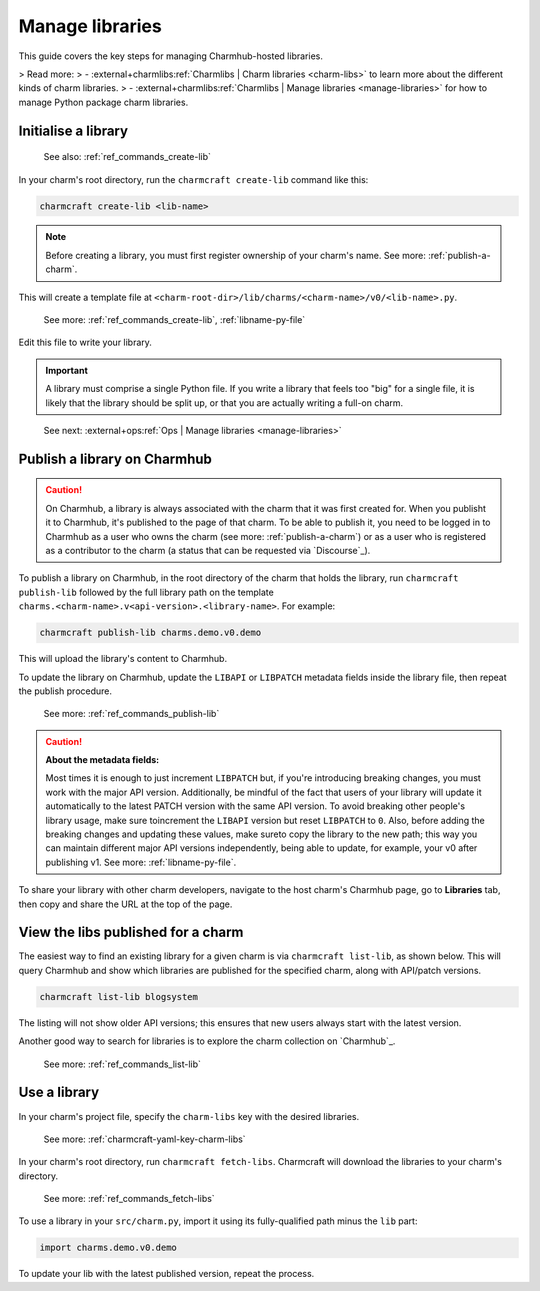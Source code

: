.. _manage-libraries:

Manage libraries
================

This guide covers the key steps for managing Charmhub-hosted libraries.

> Read more:
> - :external+charmlibs:ref:`Charmlibs | Charm libraries <charm-libs>` to learn more about the different kinds of charm libraries.
> - :external+charmlibs:ref:`Charmlibs | Manage libraries <manage-libraries>` for how to manage Python package charm libraries.


Initialise a library
--------------------

   See also: :ref:`ref_commands_create-lib`

In your charm's root directory, run the ``charmcraft create-lib`` command like this:

.. code-block:: bash

    charmcraft create-lib <lib-name>

.. note::

    Before creating a library, you must first register ownership of your charm's name.
    See more: :ref:`publish-a-charm`.


This will create a template file at
``<charm-root-dir>/lib/charms/<charm-name>/v0/<lib-name>.py``.

    See more: :ref:`ref_commands_create-lib`, :ref:`libname-py-file`

Edit this file to write your library.

.. important::

    A library must comprise a single Python file. If you write a library that feels too
    "big" for a single file, it is likely that the library should be split up, or that
    you are actually writing a full-on charm.

..

    See next: :external+ops:ref:`Ops | Manage libraries <manage-libraries>`


.. _publish-a-library:

Publish a library on Charmhub
-----------------------------

.. caution::

    On Charmhub, a library is always associated with the charm that it was first created
    for. When you publisht it to Charmhub, it's published to the page of that charm. To
    be able to publish it, you need to be logged in to Charmhub as a user who owns the
    charm (see more: :ref:`publish-a-charm`) or as a user who is registered as a
    contributor to the charm (a status that can be requested via `Discourse`_).


To publish a library on Charmhub, in the root directory of the charm that holds the
library, run ``charmcraft publish-lib`` followed by the full library path on the
template ``charms.<charm-name>.v<api-version>.<library-name>``. For example:

.. code-block:: bash

    charmcraft publish-lib charms.demo.v0.demo

This will upload the library's content to Charmhub.

To update the library on Charmhub, update the ``LIBAPI`` or ``LIBPATCH`` metadata fields
inside the library file, then repeat the publish procedure.

  See more: :ref:`ref_commands_publish-lib`


.. caution::  **About the metadata fields:**

    Most times it is enough to just increment ``LIBPATCH`` but, if you're introducing
    breaking changes, you must work with the major API version. Additionally, be mindful
    of the fact that users of your library will update it automatically to the latest
    PATCH version with the same API version. To avoid breaking other people's library
    usage, make sure toincrement the ``LIBAPI`` version but reset ``LIBPATCH`` to ``0``.
    Also, before adding the breaking changes and updating these values, make sureto copy
    the library to the new path; this way you can maintain different major API versions
    independently, being able to update, for example, your v0 after publishing v1. See
    more: :ref:`libname-py-file`.

..

To share your library with other charm developers, navigate to the host charm's Charmhub
page, go to **Libraries** tab, then copy and share the URL at the top of the page.


View the libs published for a charm
-----------------------------------

The easiest way to find an existing library for a given charm is via ``charmcraft
list-lib``, as shown below. This will query Charmhub and show which libraries are
published for the specified charm, along with API/patch versions.

.. code-block:: bash

   charmcraft list-lib blogsystem

.. terminal::

   Library name    API    Patch
   superlib        1      0

The listing will not show older API versions; this ensures that new users always start
with the latest version.

Another good way to search for libraries is to explore the charm collection on
`Charmhub`_.

    See more: :ref:`ref_commands_list-lib`


Use a library
-------------

In your charm's project file, specify the ``charm-libs`` key with the desired
libraries.

    See more: :ref:`charmcraft-yaml-key-charm-libs`


In your charm's root directory, run ``charmcraft fetch-libs``. Charmcraft will download
the libraries to your charm's directory.

    See more: :ref:`ref_commands_fetch-libs`


To use a library in your ``src/charm.py``, import it using its fully-qualified path
minus the ``lib`` part:

.. code-block:: python

   import charms.demo.v0.demo

To update your lib with the latest published version, repeat the process.
